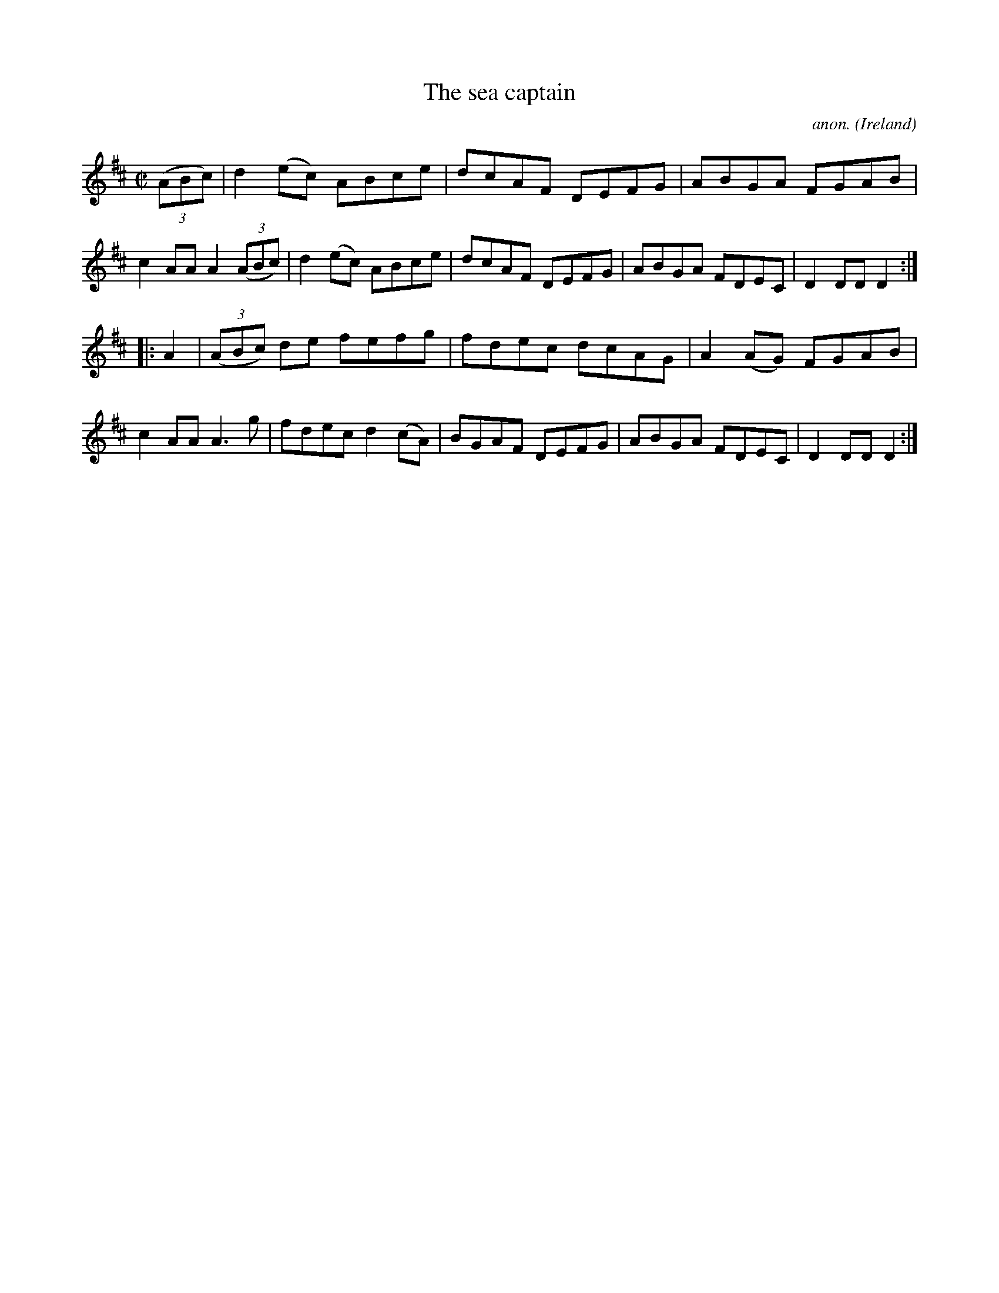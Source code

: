 X:882
T:The sea captain
C:anon.
O:Ireland
B:Francis O'Neill: "The Dance Music of Ireland" (1907) no. 882
R:Hornpipe
M:C|
L:1/8
K:D
(3(ABc)|d2(ec) ABce|dcAF DEFG|ABGA FGAB|c2AA A2(3(ABc)|d2(ec) ABce|dcAF DEFG|ABGA FDEC|D2DD D2:|
|:A2|(3(ABc) de fefg|fdec dcAG|A2(AG) FGAB|c2AA A3g|fdec d2(cA)|BGAF DEFG|ABGA FDEC|D2DDD2:|
